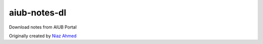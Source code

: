 aiub-notes-dl
=============

Download notes from AIUB Portal

Originally created by `Niaz Ahmed`_

.. _Niaz Ahmed: mailto:mr.niaz@live.com
